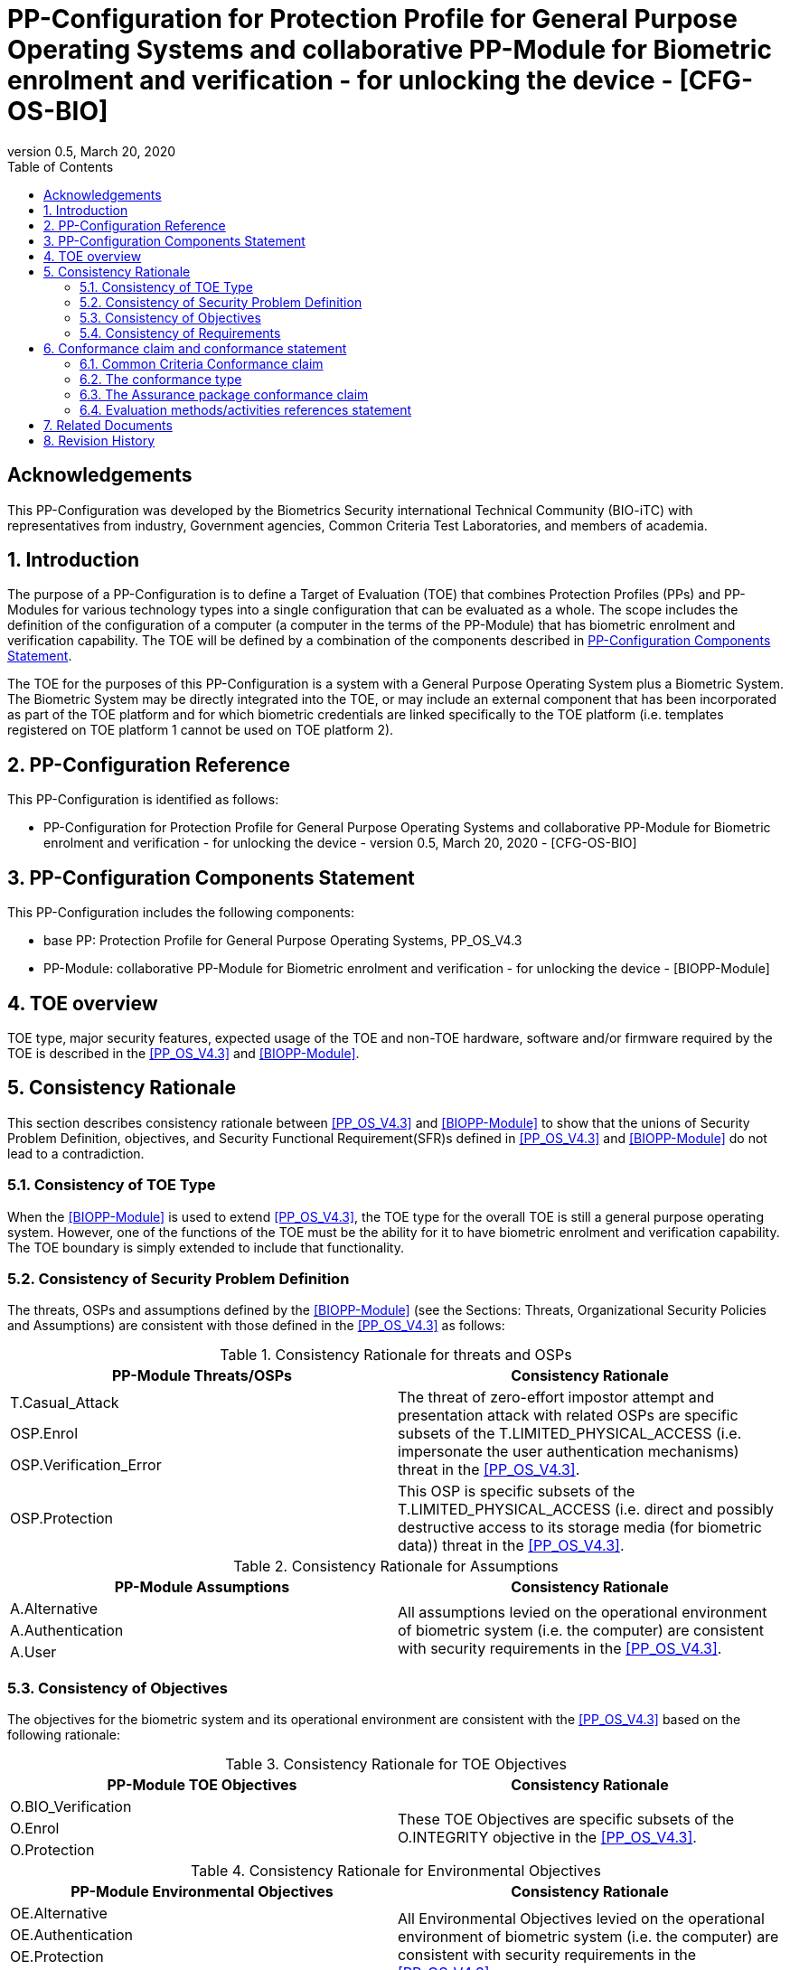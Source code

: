 = PP-Configuration for Protection Profile for General Purpose Operating Systems and collaborative PP-Module for Biometric enrolment and verification - for unlocking the device - [CFG-OS-BIO]
:showtitle:
:toc:
:table-caption: Table
:revnumber: 0.5
:revdate: March 20, 2020

== Acknowledgements

This PP-Configuration was developed by the Biometrics Security international Technical Community (BIO-iTC) with representatives from industry, Government agencies, Common Criteria Test Laboratories, and members of academia.

:sectnums:
:sectnumlevels: 5

== Introduction

The purpose of a PP-Configuration is to define a Target of Evaluation (TOE) that combines Protection Profiles (PPs) and PP-Modules for various technology types into a single configuration that can be evaluated as a whole. The scope includes the definition of the configuration of a computer (a computer in the terms of the PP-Module) that has biometric enrolment and verification capability. The TOE will be defined by a combination of the components described in <<PP-Configuration Components Statement>>.

The TOE for the purposes of this PP-Configuration is a system with a General Purpose Operating System plus a Biometric System. The Biometric System may be directly integrated into the TOE, or may include an external component that has been incorporated as part of the TOE platform and for which biometric credentials are linked specifically to the TOE platform (i.e. templates registered on TOE platform 1 cannot be used on TOE platform 2).

== PP-Configuration Reference

This PP-Configuration is identified as follows:

* PP-Configuration for Protection Profile for General Purpose Operating Systems and collaborative PP-Module for Biometric enrolment and verification - for unlocking the device - version 0.5, March 20, 2020 - [CFG-OS-BIO]

== PP-Configuration Components Statement

This PP-Configuration includes the following components:

* base PP: Protection Profile for General Purpose Operating Systems, PP_OS_V4.3
* PP-Module: collaborative PP-Module for Biometric enrolment and verification - for unlocking the device - [BIOPP-Module]

== TOE overview

TOE type, major security features, expected usage of the TOE and non-TOE hardware, software and/or firmware required by the TOE is described in the <<PP_OS_V4.3>> and <<BIOPP-Module>>.

== Consistency Rationale

This section describes consistency rationale between <<PP_OS_V4.3>> and <<BIOPP-Module>> to show that the unions of Security Problem Definition, objectives, and Security Functional Requirement(SFR)s defined in <<PP_OS_V4.3>> and <<BIOPP-Module>> do not lead to a contradiction.

=== Consistency of TOE Type

When the <<BIOPP-Module>> is used to extend <<PP_OS_V4.3>>, the TOE type for the overall TOE is still a general purpose operating system. However, one of the functions of the TOE must be the ability for it to have biometric enrolment and verification capability. The TOE boundary is simply extended to include that functionality.

=== Consistency of Security Problem Definition

The threats, OSPs and assumptions defined by the <<BIOPP-Module>> (see the Sections: Threats, Organizational Security Policies and Assumptions) are consistent with those defined in the <<PP_OS_V4.3>> as follows:

.Consistency Rationale for threats and OSPs
[cols=".^1,.^1",options="header"]
|===

|PP-Module Threats/OSPs	
|Consistency Rationale

|T.Casual_Attack 
.3+|The threat of zero-effort impostor attempt and presentation attack with related OSPs are specific subsets of the T.LIMITED_PHYSICAL_ACCESS (i.e. impersonate the user authentication mechanisms) threat in the <<PP_OS_V4.3>>.
|OSP.Enrol
|OSP.Verification_Error

|OSP.Protection	
|This OSP is specific subsets of the T.LIMITED_PHYSICAL_ACCESS (i.e. direct and possibly destructive access to its storage media (for biometric data)) threat in the <<PP_OS_V4.3>>.

|===

.Consistency Rationale for Assumptions
[cols=".^1,.^1",options="header"]
|===
|PP-Module Assumptions	    
|Consistency Rationale

|A.Alternative	
.3+|All assumptions levied on the operational environment of biometric system (i.e. the computer) are consistent with security requirements in the <<PP_OS_V4.3>>. 
|A.Authentication
|A.User

|===

=== Consistency of Objectives

The objectives for the biometric system and its operational environment are consistent with the <<PP_OS_V4.3>> based on the following rationale:

.Consistency Rationale for TOE Objectives
[cols=".^1,.^1",options="header"]
|===
|PP-Module TOE Objectives	
|Consistency Rationale

|O.BIO_Verification	
.3+|These TOE Objectives are specific subsets of the O.INTEGRITY objective in the <<PP_OS_V4.3>>. 
|O.Enrol

|O.Protection	
|This TOE Objective is specific subset of the O.PROTECTED_STORAGE objective in the <<PP_OS_V4.3>>.

|===

.Consistency Rationale for Environmental Objectives
[cols=".^1,.^1",options="header"]
|===
|PP-Module Environmental Objectives	
|Consistency Rationale

|OE.Alternative	
.4+|All Environmental Objectives levied on the operational environment of biometric system (i.e. the computer) are consistent with security requirements in the <<PP_OS_V4.3>>. 
|OE.Authentication
|OE.Protection
|OE.User

|===

=== Consistency of Requirements

The Biometric System (i.e. TSF in the <<BIOPP-Module>>) is comprised of biometric capture sensors and firmware/software that provide functions described in the <<BIOPP-Module>> TOE design. The TOE platform includes a Biometric System that may be integral to the GPOS TOE platform or extended to include an external (self-contained) device that has been linked/paired with the GPOS TOE platform. The Biometric System is invoked by the TSF as defined in the <<PP_OS_V4.3>> when user’s biometric characteristics is presented to the sensor. The Biometric System creates and stores the template or compares the features with the stored template and returns the verification outcome to the TOE.

The <<BIOPP-Module>> assumes that the TOE satisfies SFRs defined in the <<PP_OS_V4.3>> so that the Biometric System can work as specified in the <<BIOPP-Module>>. This section explains which SFRs in the <<PP_OS_V4.3>> are directly relevant to the Biometric System security functionality.

The following rationale identifies several SFRs from <<PP_OS_V4.3>> that are needed to support Biometric System functionality and explains why the unions of SFRs in the <<PP_OS_V4.3>> and <<BIOPP-Module>> do not lead to a contradiction.

==== Relation among SFRs/OEs in the PP_OS_V4.3 and BIOPP-Module
The relation between SFRs defined in the <<PP_OS_V4.3>> and SFRs and OEs in the <<BIOPP-Module>> is described below for each security functionality. *Bold SFRs* are those SFRs defined in the <<BIOPP-Module>> for the Biometric System and _italicized SFRs_ are those defined in <<PP_OS_V4.3>> for the TOE.

===== Authentication Factors
The authentication factors defined in the <<PP_OS_V4.3>> are Non-Biometric Authentication Factors as defined in the <<BIOPP-Module>>. The TOE shall implement an authentication factor as required by the _FIA_UAU.5.1._ These authentication factors are used as an alternative authentication mechanism when the user is rejected by the biometric verification.

The <<BIOPP-Module>> assumes that above requirements are satisfied by the TOE as defined in OE.Alternative.

===== Invocation of the Biometric System
For any modality selected in _FIA_UAU.5.1_, the TOE shall invoke the Biometric System to unlock the TOE under the rules specified in _FIA_UAU.5.2_.

The <<BIOPP-Module>> assumes that above requirements are satisfied by the TOE as defined in OE.Authentication.

The Biometric System shall implement a biometric verification mechanism that satisfies SFRs defined in the <<BIOPP-Module>>. This means that same modality shall be selected in *FIA_MBV_EXT.1.1*, and relevant criteria and its error rate shall be specified in *FIA_MBV_EXT.1.2*. If multiple modalities are selected in _FIA_UAU.5.1_, *FIA_MBV_EXT.1* shall be iterated for each modality. The Biometric System shall also enrol all modalities selected as specified in *FIA_MBE.EXT.1*, to assure the quality of samples and templates as specified in *FIA_MBV.EXT.2* and *FIA_MBE.EXT.2*. The Biometric System may also prevent use of artificial presentation attack instruments during the biometric enrolment and verification as specified in *FIA_MBE.EXT.3* and *FIA_MBV.EXT.3*.

===== Enrolment or Updating a template
When the user wants to enrol or update a template (such as adding or removing a fingerprint), the <<BIOPP-Module>> requires the user must enter a Non-Biometric Authentication Factor prior to access to the Biometric System as defined in the rules specified in _FIA_UAU.5.2_.

The <<BIOPP-Module>> assumes that above requirements are satisfied by the TOE as defined in OE.Authentication.


===== Handling the verification outcome
The TOE shall take appropriate actions after receiving the verification outcome from the Biometric System as defined in _FIA_AFL_EXT.1_. 

_FIA_AFL_EXT.1_ defines rules regarding how the authentication factors interact in terms of unsuccessful authentication and actions TOE shall take when number of unsuccessful authentication attempts surpass the pre-defined number. The TOE also shall apply authentication throttling after failed biometric verification, if configured in _FMT_MOF_EXT.1 (Configure lockout policy for unsuccessful authentication attempts)_.

The <<BIOPP-Module>> assumes that above requirements are satisfied by the TOE as defined in OE.Authentication.

===== Protection of the Biometric System and its biometric data
The TOE shall provide the Secure Execution Environment (e.g. restricted operational environment) so that Biometric System can work securely. This Secure Execution Environment guarantees code and data loaded inside to be protected with respect to confidentiality and integrity. This Secure Execution Environment is out of scope of the Biometric System defined in the <<BIOPP-Module>> and shall be provided by the TOE and evaluated based on <<PP_OS_V4.3>>. However, ST author shall explain how such Secure Execution Environment is provided by the TOE for the Biometric System, as required by <<BIOSD>>. The TOE shall also keep secret any sensitive information regarding the biometric when the TOE receives the verification outcome from the Biometric System, as required by _FIA_UAU.7.1_, and provide cryptographic support to encrypt or decrypt biometric data as required by _FCS class_. The TOE shall treat source biometric data and values used in the enrolment or verification process (not the final templates) as keying material and critical security parameters according the _FCS_CKM_EXT.4.2_.

The <<BIOPP-Module>> assumes that above requirements are satisfied by the TOE as defined in OE.Protection.

However, the Biometric System shall use this Secure Execution Environment correctly to protect biometric data and satisfy the following requirements:

* The Biometric System shall process any plaintext biometric data (e.g. capturing biometric characteristic, creating samples, features and templates) for biometric enrolment and verification within the boundary of the Secure Execution Environment. This implies that:
** Any part of the Biometric System that processes plaintext biometric data shall be within the boundary of the Secure Execution Environment. For example, the biometric capture sensor shall be configured to be within the boundary of the Secure Execution Environment, so that only the Secure Execution Environment can access to the sensor and the data captured. Any software modules that process plaintext biometric data shall run within the boundary of the Secure Execution Environment.
** Plaintext biometric data shall never be accessible from outside the Secure Execution Environment, and any entities outside the Secure Execution Environment can only access the result of process of biometric data (e.g. success or failure of biometric verification) through the interface provided by the Biometric System.

* The Biometric System shall not transmit any plaintext biometric data outside of the Secure Execution Environment.

If the Biometric System stores any part of the biometric data outside the Secure Execution Environment, the Biometric System shall protect such data so that any entities running outside the Secure Execution Environment can’t get access to any plaintext biometric data. ST author shall explain what biometric data resides outside the Secure Execution Environment as required by <<BIOSD>> and if no data resides outside the environment, requirements below is implicitly satisfied.

* The Biometric System shall not store any plaintext biometric data outside the Secure Execution Environment. As described in the <<BIOPP-Module>> Section TOE design, the Biometric System can store templates in the enrolment database. The Biometric System shall encrypt templates using cryptographic service provided by the TOE within the Secure Execution Environment before storing them in the database, even if the TOE storage itself is encrypted by the TOE.
* The Biometric System may overwrite encrypted biometric data in the storage when no longer needed. For example, the Biometric System may overwrite an encrypted template when it is revoked. This is an optional requirement.

The Biometric System shall also protect templates so that only the user of the TOE can access them. This means that the Biometric System shall only allow authenticated user by the Password Authentication Factor to access (e.g. add or revoke) the template.

* The Biometric System shall control access to, including adding or revoking, the templates.

The above requirements are defined as *FPT_PBT_EXT.1*, *FPT_BDP_EXT.1*, *FPT_BDP_EXT.2* and *FPT_PBT_EXT.3* in Security Functional Requirements and *FDP_RIP.2* in Optional Requirements in the <<BIOPP-Module>>.

===== Management of the Biometric System configuration
The TOE shall enable/disable the BAF as required by adding the configuration to _FMT_SMF_EXT.1 [assignment: list of other management functions to be provided by the TSF]_. Any change to the BAF (e.g. adding or revoking templates) requires re-authentication via another authentication factor as specified in _FIA_UAU.5.2_.

The <<BIOPP-Module>> assumes that above requirements are satisfied by the TOE environment as defined in OE.Protection.

== Conformance claim and conformance statement

=== Common Criteria Conformance claim

This PP-Configuration, <<PP_OS_V4.3>> and <<BIOPP-Module>> are conformant to Common Criteria Version 3.1, Revision 5.

=== The conformance type

To be conformant to this PP-Configuration, an ST must demonstrate Exact Conformance.

=== The Assurance package conformance claim

In order to evaluate a TOE that claims conformance to this PP-Configuration, the evaluator shall evaluate the TOE against the following SARs that are defined in the <<PP_OS_V4.3>>:

[cols=",",options="header",]
.Assurance Components
|===
|Assurance Class 
|Assurance Components

.7+.^|Security Target (ASE) 
|Conformance Claims (ASE_CCL.1)
|Extended Components Definition (ASE_ECD.1)
|ST Introduction (ASE_INT.1)
|Security Objectives for the Operational Environment (ASE_OBJ.1)
|Stated Security Requirements (ASE_REQ.1)
|Security Problem Definition (ASE_SPD.1)
|TOE Summary Specification (ASE_TSS.1)

|Development (ADV) 
|Basic Functional Specification (ADV_FSP.1)

.2+.^|Guidance Documents (AGD) 
|Operational User Guidance (AGD_OPE.1)
|Preparative Procedures (AGD_PRE.1)

.3+.^|Life Cycle Support (ALC) 
|Labeling of the TOE (ALC_CMC.1)
|TOE CM Coverage (ALC_CMS.1)
|Timely Security Updates (ALC_TSU_EXT)

|Tests (ATE) 
|Independent testing - conformance (ATE_IND.1)

|Vulnerability Assessment (AVA) 
|Vulnerability Survey (AVA_VAN.1)

|===

Note that to fully evaluate the TOE, these SARs shall be applied to the entire TSF and not just the portions described by <<PP_OS_V4.3>> where the SARs are defined.

=== Evaluation methods/activities references statement
<<PP_OS_V4.3>> and <<BIOSD>> define Evaluation Activities for how to evaluate individual SFRs as they relate to the SARs for ASE_TSS.1, AGD_OPE.1, and ATE_IND.1. If optional requirement FDP_RIP.2 is selected in the <<BIOPP-Module>>, the Evaluation Activities for FCS_CKM_EXT.4 in <<PP_OS_V4.3>> can be applied to FDP_RIP.2.

<<BIOPP-Module>> does not define any SARs beyond those defined within <<PP_OS_V4.3>> to which it can claim conformance. It is important to note that the TOE that is evaluated against <<BIOPP-Module>> is inherently evaluated against <<PP_OS_V4.3>> as well. This means that EAs in Section 5.2 *Security Assurance Requirements* in <<PP_OS_V4.3>> should also applied to <<BIOPP-Module>> with additional application notes or EAs defined in the following Sections.

==== Class ASE: Security Target

<<PP_OS_V4.3>> doesn’t define any EAs and there is no additional EAs for <<BIOPP-Module>>.

==== Class ADV: Development

Same EA defined in <<PP_OS_V4.3>> should also be applied to <<BIOPP-Module>>.

==== Class AGD: Guidance Documentation

The evaluator shall take the following additional application notes into account to perform EAs defined in <<PP_OS_V4.3>>.

===== Application note for EA of AGD_OPE.1

<<BIOPP-Module>> defines the assumptions for the TOE that is the operational environment of the biometric system. These assumptions are implicitly satisfied if the TOE is successfully evaluated based on <<PP_OS_V4.3>> and the operational guidance doesn’t need to describe the security measures to be followed in order to fulfil the security objectives for the operational environment derived from those assumptions.

There is additional application note related to EAs for FIA_MBV_EXT.3 in Section 9.3.2 [Additional application notes for AGD Class] in <<BIOSD>>. The evaluator shall also follow this note depending on the result of the penetration testing for PAD.

===== Application note for EA of AGD_PRE.1

<<BIOPP-Module>> supposes that the biometric system is fully integrated into the TOE and the preparative procedures are unnecessary for <<BIOPP-Module>>. Therefore, AGD_PRE.1 deems satisfied for <<BIOPP-Module>>.

==== Class ALC: Life-cycle Support

The evaluator shall take the following additional application notes into account to perform EAs defined in <<PP_OS_V4.3>> for <<BIOPP-Module>>. There is no application note for EA for ALC_CMS.1 and ALC_TSU_EXT.

===== Application note for EA of ALC_CMC.1

<<BIOPP-Module>> is intended to be used with <<PP_OS_V4.3>> and reference for the computer can be used as the TOE (computer + biometric system) reference only if the reference for the computer also uniquely identifies the biometric system embedded in the computer.

==== Class ATE: Tests

The evaluator shall take the following additional application notes into account to perform EAs defined in <<PP_OS_V4.3>> for <<BIOPP-Module>>.

===== Application note for EA of ATE_IND.1

Same EA should be applied to <<BIOPP-Module>> except optional requirement FIA_MBE_EXT.3 (**Presentation attack detection for biometric enrolment**) and FIA_MBV_EXT.3 (**Presentation attack detection for biometric verification**). The evaluator shall perform EAs defined in Section 6 [Evaluation Activities for PAD testing] in <<BIOSD>> for FIA_MBE_EXT.3 and FIA_MBV_EXT.3.

==== Class AVA: Vulnerability Assessment

The evaluator shall take the following additional application notes into account to perform EAs defined in <<PP_OS_V4.3>> for <<BIOPP-Module>>.

===== Application note for EA of AVA_VAN.1

Same EA should be applied to <<BIOPP-Module>> except optional requirement FIA_MBE_EXT.3 (**Presentation attack detection for biometric enrolment**) and FIA_MBV_EXT.3 (**Presentation attack detection for biometric verification**). The evaluator shall perform EAs defined in Section 6 [Evaluation Activities for PAD testing] in <<BIOSD>> for FIA_MBE_EXT.3 and FIA_MBV_EXT.3.

In evaluating this PP-Configuration, the evaluator shall ensure that all Evaluation Activities for SFRs and SARs are evaluated as part of satisfying the required SARs.

== Related Documents

**Common Criteria**footnote:[For details see http://www.commoncriteriaportal.org/]

[cols="1,3",]
|===
|[#CC1]#[CC1]# |Common Criteria for Information Technology Security Evaluation, +
Part 1: Introduction and General Model, +
CCMB-2017-04-001, Version 3.1 Revision 5, April 2017.
|[#CC2]#[CC2]# |Common Criteria for Information Technology Security Evaluation, +
Part 2: Security Functional Components, +
CCMB-2017-04-002, Version 3.1 Revision 5, April 2017.
|[#CC3]#[CC3]# |Common Criteria for Information Technology Security Evaluation, +
Part 3: Security Assurance Components, +
CCMB-2017-04-003, Version 3.1 Revision 5, April 2017.
|[#CEM]#[CEM]# |Common Methodology for Information Technology Security Evaluation, +
Evaluation Methodology, +
CCMB-2017-04-004, Version 3.1 Revision 5, April 2017.
|[#addenda]#[addenda]# |CC and CEM addenda, +
Exact Conformance, Selection-Based SFRs, Optional SFRs, +
Version 0.5, May 2017.
|===

*Protection Profiles*

[cols="1,3",]
|===
|[#PP_OS_V4.3]#[PP_OS_V4.3]# 
|Protection Profile for General Purpose Operating Systems, FUTURE DATE, Version:4.3

|[#BIOPP-Module]#[BIOPP-Module]# 
|collaborative PP-Module for Biometric enrolment and verification - for unlocking the device -, March 13, 2020, Version 0.95 - [BIOPP-Module]

|[#BIOSD]#[BIOSD]#
|Supporting Document Mandatory Technical Document: Evaluation Activities for collaborative PP-Module for Biometric enrolment and verification - for unlocking the device -, March 13, 2020, Version 0.95 - [BIOSD]

|===

== Revision History

[cols=".^1,.^2,3",options="header",]
.Revision history
|===
|Version 
|Date 
|Description

|0.5 
|March 20, 2020 
|First draft based on PP-Config for MDFPP

|===
